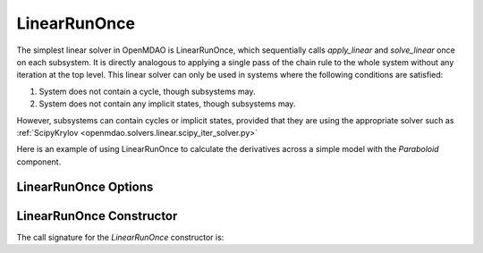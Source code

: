 .. _lnrunonce:

*************
LinearRunOnce
*************

The simplest linear solver in OpenMDAO is LinearRunOnce, which sequentially calls `apply_linear`
and `solve_linear` once on each subsystem. It is directly analogous to applying a single pass of the
chain rule to the whole system without any iteration at the top level. This linear solver can only be
used in systems where the following conditions are satisfied:

1. System does not contain a cycle, though subsystems may.
2. System does not contain any implicit states, though subsystems may.

However, subsystems can contain cycles or implicit states, provided that they are using the appropriate
solver such as :ref:`ScipyKrylov <openmdao.solvers.linear.scipy_iter_solver.py>`

Here is an example of using LinearRunOnce to calculate the derivatives across a simple model with
the `Paraboloid` component.

.. embed-code::
    openmdao.solvers.linear.tests.test_linear_runonce.TestLinearRunOnceSolver.test_feature_solver
    :layout: interleave


LinearRunOnce Options
---------------------

.. embed-options::
    openmdao.solvers.linear.linear_runonce
    LinearRunOnce
    options

LinearRunOnce Constructor
-------------------------

The call signature for the `LinearRunOnce` constructor is:

.. automethod:: openmdao.solvers.linear.linear_runonce.LinearRunOnce.__init__
    :noindex:


.. tags:: Solver, LinearSolver
